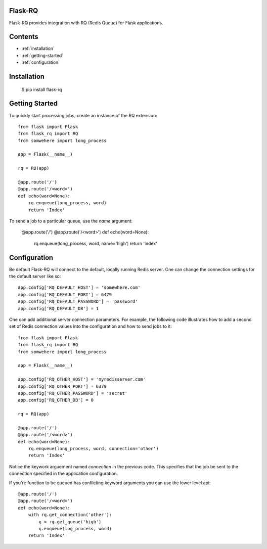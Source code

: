 Flask-RQ
============

.. module:: flask_rq

Flask-RQ provides integration with RQ (Redis Queue) for Flask applications.


Contents
========
* :ref:`installation`
* :ref:`getting-started`
* :ref:`configuration`


.. _installation:

Installation
============

    $ pip install flask-rq


.. _getting-started:

Getting Started
===============

To quickly start processing jobs, create an instance of the RQ extension::

    from flask import Flask
    from flask_rq import RQ
    from somwehere import long_process

    app = Flask(__name__)

    rq = RQ(app)

    @app.route('/')
    @app.route('/<word>')
    def echo(word=None):
        rq.enqueue(long_process, word)
        return 'Index'

To send a job to a particular queue, use the `name` argument:

    @app.route('/')
    @app.route('/<word>')
    def echo(word=None):
        rq.enqueue(long_process, word, name='high')
        return 'Index'


.. _configuration:

Configuration
=============

Be default Flask-RQ will connect to the default, locally running
Redis server. One can change the connection settings for the default
server like so::

    app.config['RQ_DEFAULT_HOST'] = 'somewhere.com'
    app.config['RQ_DEFAULT_PORT'] = 6479
    app.config['RQ_DEFAULT_PASSWORD'] = 'password'
    app.config['RQ_DEFAULT_DB'] = 1

One can add additional server connection parameters. For example, the 
following code illustrates how to add a second set of Redis connection
values into the configuration and how to send jobs to it::
    
    from flask import Flask
    from flask_rq import RQ
    from somwehere import long_process

    app = Flask(__name__)
    
    app.config['RQ_OTHER_HOST'] = 'myredisserver.com'
    app.config['RQ_OTHER_PORT'] = 6379
    app.config['RQ_OTHER_PASSWORD'] = 'secret'
    app.config['RQ_OTHER_DB'] = 0

    rq = RQ(app)

    @app.route('/')
    @app.route('/<word>')
    def echo(word=None):
        rq.enqueue(long_process, word, connection='other')
        return 'Index'

Notice the keywork arguement named `connection` in the previous code.
This specifies that the job be sent to the connection specified in the
application configuration.

If you're function to be queued has conflicting keyword arguments you
can use the lower level api::

    @app.route('/')
    @app.route('/<word>')
    def echo(word=None):
        with rq.get_connection('other'):
            q = rq.get_queue('high')
            q.enqueue(log_process, word)
        return 'Index'
